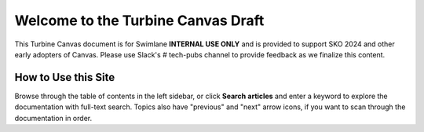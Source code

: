 .. _welcome-to-swimlane-turbine-documentation:

Welcome to the Turbine Canvas Draft
===================================

This Turbine Canvas document is for Swimlane **INTERNAL USE ONLY** and
is provided to support SKO 2024 and other early adopters of Canvas.
Please use Slack's # tech-pubs channel to provide feedback as we
finalize this content.

 

How to Use this Site
--------------------

Browse through the table of contents in the left sidebar, or click
**Search** **articles** and enter a keyword to explore the documentation
with full-text search. Topics also have "previous" and "next" arrow
icons, if you want to scan through the documentation in order.
